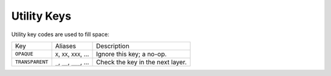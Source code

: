 Utility Keys
=============
Utility key codes are used to fill space:

+-----------------+-----------------------------+----------------------------------+
| Key             | Aliases                     | Description                      |
+-----------------+-----------------------------+----------------------------------+
| ``OPAQUE``      | ``X``, ``XX``, ``XXX``, ... | Ignore this key; a no-op.        |
+-----------------+-----------------------------+----------------------------------+
| ``TRANSPARENT`` | ``_``, ``__``, ``___``, ... | Check the key in the next layer. |
+-----------------+-----------------------------+----------------------------------+

.. glossary::

    ``OPAQUE``

        A black hole that swallows events but has no side effects.
        Useful when composing layers.

    ``TRANSPARENT``

        A key that allows and event to go through to the next lower layer.
        Useful when composing layers.
